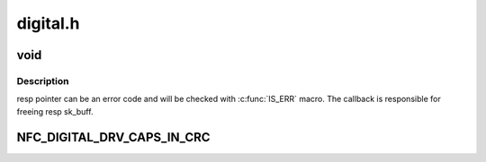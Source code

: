 .. -*- coding: utf-8; mode: rst -*-

=========
digital.h
=========


.. _`void`:

void
====

.. c:function:: typedef void ( *nfc_digital_cmd_complete_t)

    Definition of command result callback

    :param  \*nfc_digital_cmd_complete_t:

        *undescribed*



.. _`void.description`:

Description
-----------

resp pointer can be an error code and will be checked with :c:func:`IS_ERR` macro.
The callback is responsible for freeing resp sk_buff.



.. _`nfc_digital_drv_caps_in_crc`:

NFC_DIGITAL_DRV_CAPS_IN_CRC
===========================

.. c:function:: NFC_DIGITAL_DRV_CAPS_IN_CRC ()

    bit mask made of the following values

